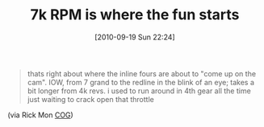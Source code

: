 #+POSTID: 5261
#+DATE: [2010-09-19 Sun 22:24]
#+OPTIONS: toc:nil num:nil todo:nil pri:nil tags:nil ^:nil TeX:nil
#+CATEGORY: Link
#+TAGS: 22656, Concours, Kawasaki, Motorcycle
#+TITLE: 7k RPM is where the fun starts

#+BEGIN_QUOTE
  thats right about where the inline fours are about to "come up on the cam". IOW, from 7 grand to the redline in the blink of an eye; takes a bit longer from 4k revs. i used to run around in 4th gear all the time just waiting to crack open that throttle
#+END_QUOTE



(via Rick Mon [[http://micapeak.com/mailman/listinfo/cog][COG]])



